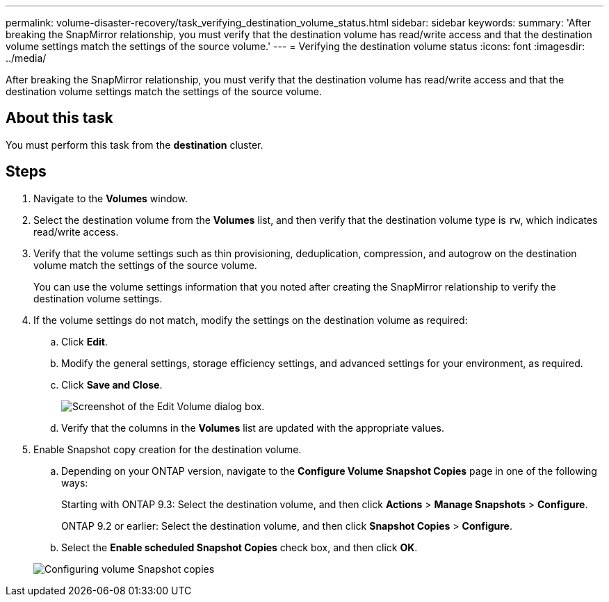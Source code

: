 ---
permalink: volume-disaster-recovery/task_verifying_destination_volume_status.html
sidebar: sidebar
keywords: 
summary: 'After breaking the SnapMirror relationship, you must verify that the destination volume has read/write access and that the destination volume settings match the settings of the source volume.'
---
= Verifying the destination volume status
:icons: font
:imagesdir: ../media/

[.lead]
After breaking the SnapMirror relationship, you must verify that the destination volume has read/write access and that the destination volume settings match the settings of the source volume.

== About this task

You must perform this task from the *destination* cluster.

== Steps

. Navigate to the *Volumes* window.
. Select the destination volume from the *Volumes* list, and then verify that the destination volume type is `rw`, which indicates read/write access.
. Verify that the volume settings such as thin provisioning, deduplication, compression, and autogrow on the destination volume match the settings of the source volume.
+
You can use the volume settings information that you noted after creating the SnapMirror relationship to verify the destination volume settings.

. If the volume settings do not match, modify the settings on the destination volume as required:
 .. Click *Edit*.
 .. Modify the general settings, storage efficiency settings, and advanced settings for your environment, as required.
 .. Click *Save and Close*.
+
image::../media/volume_edit_dest_vol_unix.gif[Screenshot of the Edit Volume dialog box.]

 .. Verify that the columns in the *Volumes* list are updated with the appropriate values.
. Enable Snapshot copy creation for the destination volume.
 .. Depending on your ONTAP version, navigate to the *Configure Volume Snapshot Copies* page in one of the following ways:
+
Starting with ONTAP 9.3: Select the destination volume, and then click *Actions* > *Manage Snapshots* > *Configure*.
+
ONTAP 9.2 or earlier: Select the destination volume, and then click *Snapshot Copies* > *Configure*.

 .. Select the *Enable scheduled Snapshot Copies* check box, and then click *OK*.

+
image::../media/configure_snapshot_policy.gif[Configuring volume Snapshot copies]
